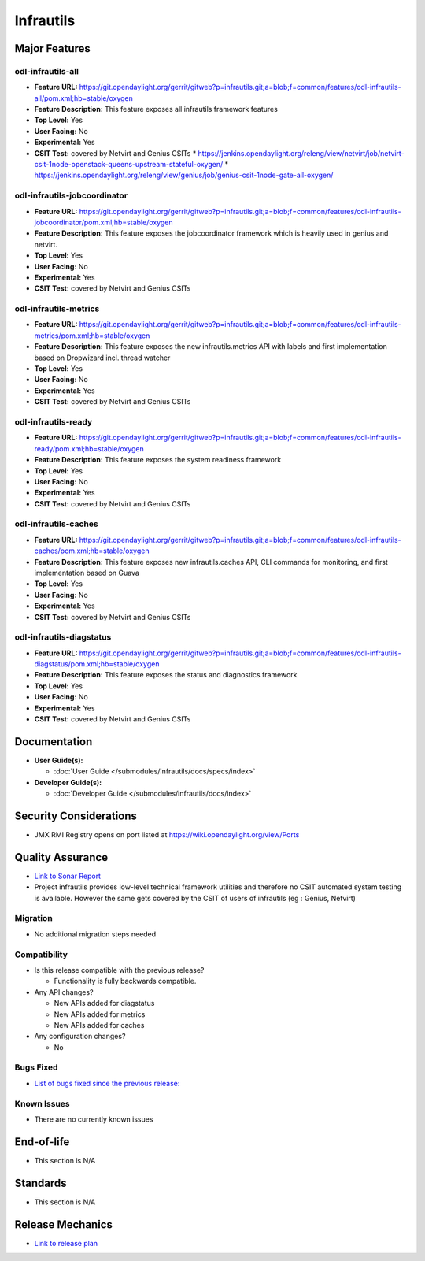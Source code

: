 ==========
Infrautils
==========

Major Features
==============

odl-infrautils-all
------------------

* **Feature URL:** https://git.opendaylight.org/gerrit/gitweb?p=infrautils.git;a=blob;f=common/features/odl-infrautils-all/pom.xml;hb=stable/oxygen
* **Feature Description:**  This feature exposes all infrautils framework features
* **Top Level:** Yes
* **User Facing:** No
* **Experimental:** Yes
* **CSIT Test:** covered by Netvirt and Genius CSITs
  * https://jenkins.opendaylight.org/releng/view/netvirt/job/netvirt-csit-1node-openstack-queens-upstream-stateful-oxygen/
  * https://jenkins.opendaylight.org/releng/view/genius/job/genius-csit-1node-gate-all-oxygen/

.. note that this is experimental until the system test waiver is granted
.. on this thread:
.. https://lists.opendaylight.org/pipermail/infrautils-dev/2017-May/000322.html

odl-infrautils-jobcoordinator
-----------------------------

* **Feature URL:** https://git.opendaylight.org/gerrit/gitweb?p=infrautils.git;a=blob;f=common/features/odl-infrautils-jobcoordinator/pom.xml;hb=stable/oxygen
* **Feature Description:**  This feature exposes the jobcoordinator framework which is heavily used in genius and netvirt.
* **Top Level:** Yes
* **User Facing:** No
* **Experimental:** Yes
* **CSIT Test:** covered by Netvirt and Genius CSITs

odl-infrautils-metrics
----------------------

* **Feature URL:** https://git.opendaylight.org/gerrit/gitweb?p=infrautils.git;a=blob;f=common/features/odl-infrautils-metrics/pom.xml;hb=stable/oxygen
* **Feature Description:**  This feature exposes the new infrautils.metrics API with labels and first implementation based on Dropwizard incl. thread watcher
* **Top Level:** Yes
* **User Facing:** No
* **Experimental:** Yes
* **CSIT Test:** covered by Netvirt and Genius CSITs

odl-infrautils-ready
--------------------

* **Feature URL:** https://git.opendaylight.org/gerrit/gitweb?p=infrautils.git;a=blob;f=common/features/odl-infrautils-ready/pom.xml;hb=stable/oxygen
* **Feature Description:**  This feature exposes the system readiness framework
* **Top Level:** Yes
* **User Facing:** No
* **Experimental:** Yes
* **CSIT Test:** covered by Netvirt and Genius CSITs

odl-infrautils-caches
---------------------

* **Feature URL:** https://git.opendaylight.org/gerrit/gitweb?p=infrautils.git;a=blob;f=common/features/odl-infrautils-caches/pom.xml;hb=stable/oxygen
* **Feature Description:**  This feature exposes new infrautils.caches API, CLI commands for monitoring, and first implementation based on Guava
* **Top Level:** Yes
* **User Facing:** No
* **Experimental:** Yes
* **CSIT Test:** covered by Netvirt and Genius CSITs

odl-infrautils-diagstatus
-------------------------

* **Feature URL:** https://git.opendaylight.org/gerrit/gitweb?p=infrautils.git;a=blob;f=common/features/odl-infrautils-diagstatus/pom.xml;hb=stable/oxygen
* **Feature Description:**  This feature exposes the status and diagnostics framework
* **Top Level:** Yes
* **User Facing:** No
* **Experimental:** Yes
* **CSIT Test:** covered by Netvirt and Genius CSITs



Documentation
=============

* **User Guide(s):**

  * :doc:`User Guide </submodules/infrautils/docs/specs/index>`

* **Developer Guide(s):**

  * :doc:`Developer Guide </submodules/infrautils/docs/index>`

Security Considerations
=======================

* JMX RMI Registry opens on port listed at https://wiki.opendaylight.org/view/Ports

Quality Assurance
=================

* `Link to Sonar Report <https://sonar.opendaylight.org/dashboard?id=org.opendaylight.infrautils%3Ainfrautils>`_
* Project infrautils provides low-level technical framework utilities
  and therefore no CSIT automated system testing is available. However
  the same gets covered by the CSIT of users of infrautils (eg : Genius, Netvirt)

Migration
---------

* No additional migration steps needed

Compatibility
-------------

* Is this release compatible with the previous release?

  * Functionality is fully backwards compatible.

* Any API changes?

  * New APIs added for diagstatus
  * New APIs added for metrics
  * New APIs added for caches

* Any configuration changes?

  * No

Bugs Fixed
----------

* `List of bugs fixed since the previous release: <https://jira.opendaylight.org/browse/INFRAUTILS-29?jql=project%20%3D%20INFRAUTILS%20AND%20created%20%3E%3D%202017-10-07%20AND%20created%20%3C%3D%202018-03-08>`_

Known Issues
------------

* There are no currently known issues

End-of-life
===========

* This section is N/A

Standards
=========

* This section is N/A

Release Mechanics
=================

* `Link to release plan <https://wiki.opendaylight.org/view/InfraUtils:Oxygen:Release_Plan>`_

